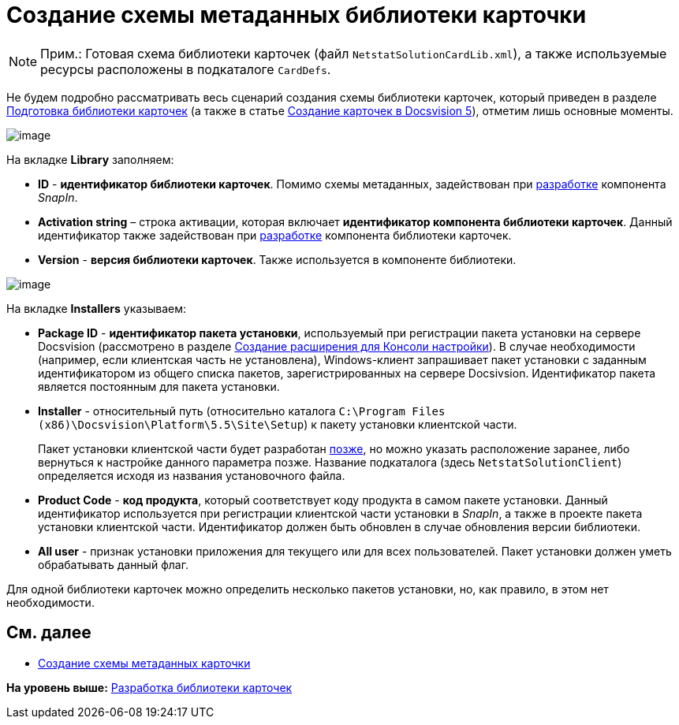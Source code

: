 = Создание схемы метаданных библиотеки карточки

[NOTE]
====
[.note__title]#Прим.:# Готовая схема библиотеки карточек (файл [.ph .filepath]`NetstatSolutionCardLib.xml`), а также используемые ресурсы расположены в подкаталоге [.ph .filepath]`CardDefs`.
====

Не будем подробно рассматривать весь сценарий создания схемы библиотеки карточек, который приведен в разделе xref:CardsDevDataSchemeLibary.adoc[Подготовка библиотеки карточек] (а также в статье https://docsvision.zendesk.com/entries/79607235[Создание карточек в Docsvision 5]), отметим лишь основные моменты.

image::img/CardManager1.PNG[image]

На вкладке [.keyword .wintitle]*Library* заполняем:

* [.ph .uicontrol]*ID* - [.keyword]*идентификатор библиотеки карточек*. Помимо схемы метаданных, задействован при xref:CreateSnapIn.adoc[разработке] компонента [.dfn .term]_SnapIn_.
* [.ph .uicontrol]*Activation string* – строка активации, которая включает [.keyword]*идентификатор компонента библиотеки карточек*. Данный идентификатор также задействован при xref:CreateCardLib_LibControl.adoc[разработке] компонента библиотеки карточек.
* [.ph .uicontrol]*Version* - [.keyword]*версия библиотеки карточек*. Также используется в компоненте библиотеки.

image::img/CardManager2.PNG[image]

На вкладке [.keyword .wintitle]*Installers* указываем:

* [.ph .uicontrol]*Package ID* - [.keyword]*идентификатор пакета установки*, используемый при регистрации пакета установки на сервере Docsvision (рассмотрено в разделе xref:CreateSnapIn.adoc[Создание расширения для Консоли настройки]). В случае необходимости (например, если клиентская часть не установлена), Windows-клиент запрашивает пакет установки с заданным идентификатором из общего списка пакетов, зарегистрированных на сервере Docsivsion. Идентификатор пакета является постоянным для пакета установки.
* [.ph .uicontrol]*Installer* - относительный путь (относительно каталога [.ph .filepath]`C:\Program Files (x86)\Docsvision\Platform\5.5\Site\Setup`) к пакету установки клиентской части.
+
Пакет установки клиентской части будет разработан xref:CreateInstaller_Client.adoc[позже], но можно указать расположение заранее, либо вернуться к настройке данного параметра позже. Название подкаталога (здесь [.ph .filepath]`NetstatSolutionClient`) определяется исходя из названия установочного файла.
* [.ph .uicontrol]*Product Code* - [.keyword]*код продукта*, который соответствует коду продукта в самом пакете установки. Данный идентификатор используется при регистрации клиентской части установки в _SnapIn_, а также в проекте пакета установки клиентской части. Идентификатор должен быть обновлен в случае обновления версии библиотеки.
* [.ph .uicontrol]*All user* - признак установки приложения для текущего или для всех пользователей. Пакет установки должен уметь обрабатывать данный флаг.

Для одной библиотеки карточек можно определить несколько пакетов установки, но, как правило, в этом нет необходимости.

== См. далее

* xref:CreateCardLib_SchemaCard.adoc[Создание схемы метаданных карточки]

*На уровень выше:* xref:../pages/CreateCardLib.adoc[Разработка библиотеки карточек]
